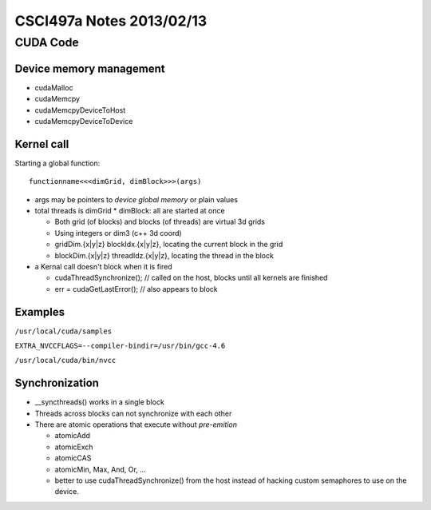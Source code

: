 
=========================
CSCI497a Notes 2013/02/13
=========================

CUDA Code
=========

Device memory management
------------------------

* cudaMalloc
* cudaMemcpy
* cudaMemcpyDeviceToHost
* cudaMemcpyDeviceToDevice

Kernel call
-----------

Starting a global function::

    functionname<<<dimGrid, dimBlock>>>(args)

* args may be pointers to *device global memory* or plain values
* total threads is dimGrid * dimBlock: all are started at once

  * Both grid (of blocks) and blocks (of threads) are virtual 3d grids
  * Using integers or dim3 (c++ 3d coord)
  * gridDim.{x|y|z} blockIdx.{x|y|z}, locating the current block in the grid
  * blockDim.{x|y|z} threadIdz.{x|y|z}, locating the thread in the block

* a Kernal call doesn't block when it is fired

  * cudaThreadSynchronize(); // called on the host, blocks until all kernels are finished
  * err = cudaGetLastError(); // also appears to block

Examples
--------

``/usr/local/cuda/samples``

``EXTRA_NVCCFLAGS=--compiler-bindir=/usr/bin/gcc-4.6``

``/usr/local/cuda/bin/nvcc``

Synchronization
---------------

* __syncthreads() works in a single block
* Threads across blocks can not synchronize with each other
* There are atomic operations that execute without *pre-emition*
  
  * atomicAdd
  * atomicExch
  * atomicCAS
  * atomicMin, Max, And, Or, ...
  * better to use cudaThreadSynchronize() from the host instead of
    hacking custom semaphores to use on the device.


